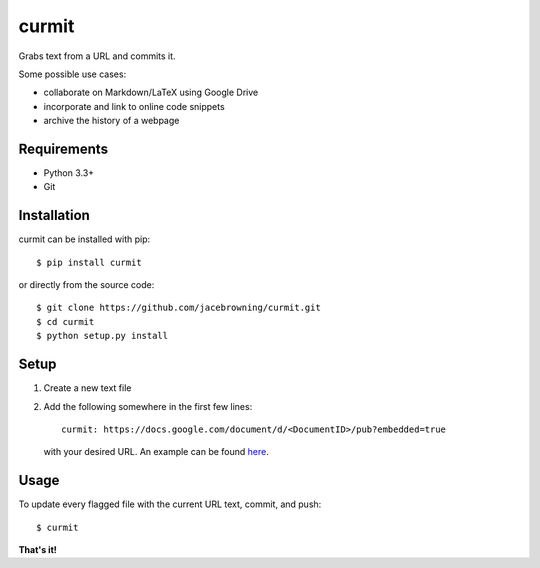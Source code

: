 curmit
======

| |Build Status|
| |Coverage Status|
| |Scrutinizer Code Quality|
| |PyPI Version|
| |PyPI Downloads|

Grabs text from a URL and commits it.

Some possible use cases:

-  collaborate on Markdown/LaTeX using Google Drive
-  incorporate and link to online code snippets
-  archive the history of a webpage

Requirements
------------

-  Python 3.3+
-  Git

Installation
------------

curmit can be installed with pip:

::

    $ pip install curmit

or directly from the source code:

::

    $ git clone https://github.com/jacebrowning/curmit.git
    $ cd curmit
    $ python setup.py install

Setup
-----

#. Create a new text file
#. Add the following somewhere in the first few lines:

   ::

       curmit: https://docs.google.com/document/d/<DocumentID>/pub?embedded=true

   with your desired URL. An example can be found
   `here <https://github.com/jacebrowning/curmit/blob/master/docs/sample.md>`__.

Usage
-----

To update every flagged file with the current URL text, commit, and
push:

::

    $ curmit

**That's it!**

.. |Build Status| image:: http://img.shields.io/travis/jacebrowning/curmit/master.svg
   :target: https://travis-ci.org/jacebrowning/curmit
.. |Coverage Status| image:: http://img.shields.io/coveralls/jacebrowning/curmit/master.svg
   :target: https://coveralls.io/r/jacebrowning/curmit
.. |Scrutinizer Code Quality| image:: http://img.shields.io/scrutinizer/g/jacebrowning/curmit.svg
   :target: https://scrutinizer-ci.com/g/jacebrowning/curmit/?branch=master
.. |PyPI Version| image:: http://img.shields.io/pypi/v/curmit.svg
   :target: https://pypi.python.org/pypi/curmit
.. |PyPI Downloads| image:: http://img.shields.io/pypi/dm/curmit.svg
   :target: https://pypi.python.org/pypi/curmit
